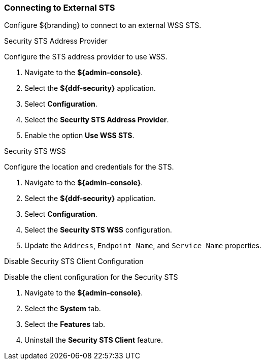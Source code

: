 :title: Connecting to External STS
:type: subConfiguration
:status: published
:parent: Configuring REST Services for Users
:summary: Configuring to use an existing IdP outside of ${branding}.
:order: 01

// This is a subsection of Configuring Included IdP and has a added title level.
=== {title}

Configure ${branding} to connect to an external WSS STS.

.Security STS Address Provider
Configure the STS address provider to use WSS.

. Navigate to the *${admin-console}*.
. Select the *${ddf-security}* application.
. Select *Configuration*.
. Select the *Security STS Address Provider*.
. Enable the option *Use WSS STS*.

.Security STS WSS
Configure the location and credentials for the STS.

. Navigate to the *${admin-console}*.
. Select the *${ddf-security}* application.
. Select *Configuration*.
. Select the *Security STS WSS* configuration.
. Update the `Address`, `Endpoint Name`, and `Service Name` properties.

.Disable Security STS Client Configuration
Disable the client configuration for the Security STS

. Navigate to the *${admin-console}*.
. Select the *System* tab.
. Select the *Features* tab.
. Uninstall the *Security STS Client* feature.

